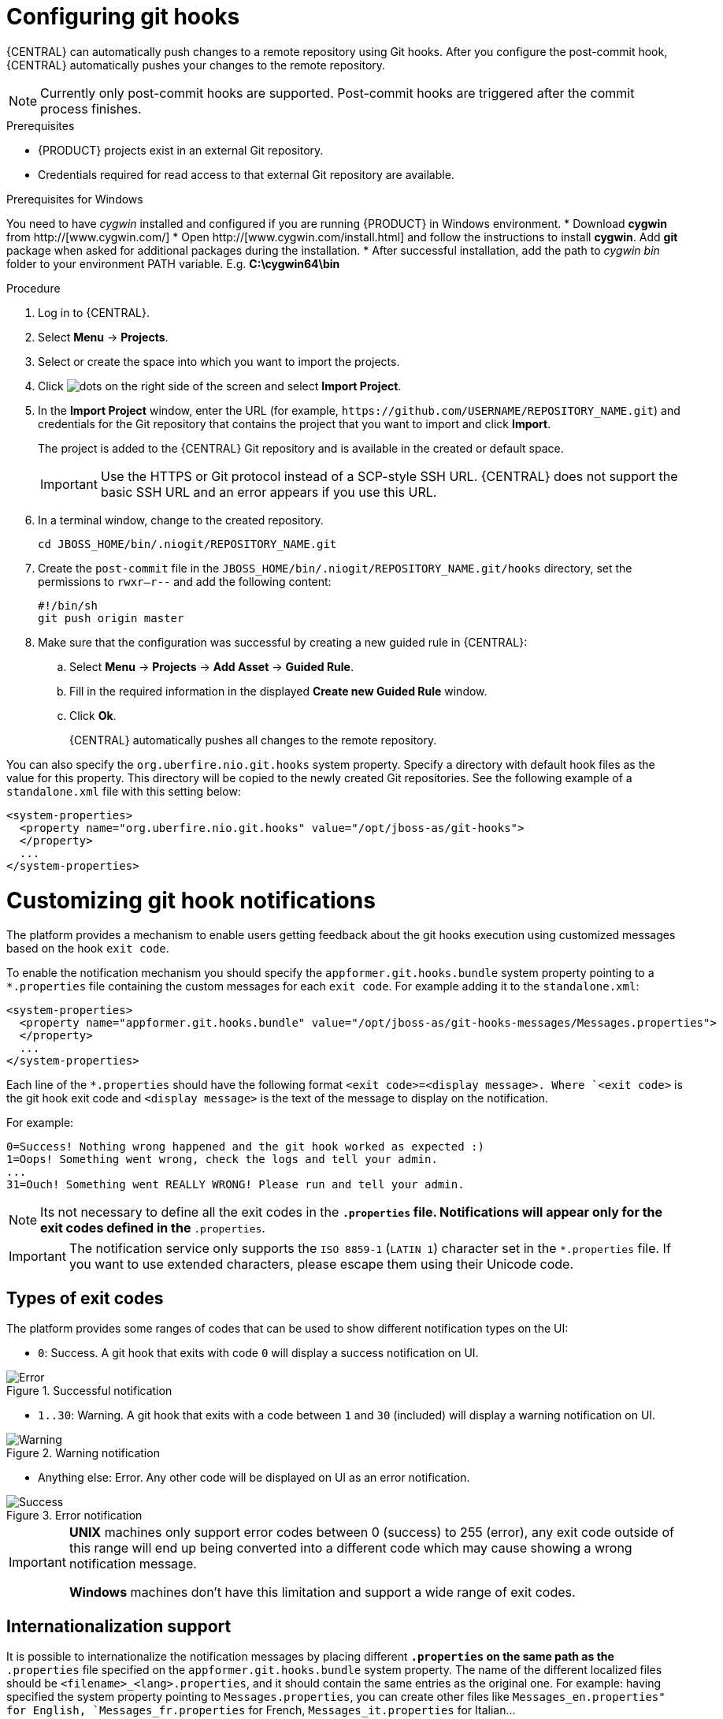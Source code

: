 [id='managing-business-central-configuring-githooks-proc']
= Configuring git hooks

{CENTRAL} can automatically push changes to a remote repository using Git hooks. After you configure the post-commit hook, {CENTRAL} automatically pushes your changes to the remote repository.

[NOTE]
====
Currently only post-commit hooks are supported. Post-commit hooks are triggered after the commit process finishes.
====

.Prerequisites
* {PRODUCT} projects exist in an external Git repository.
* Credentials required for read access to that external Git repository are available.

.Prerequisites for Windows
You need to have _cygwin_ installed and configured if you are running {PRODUCT} in Windows environment.
* Download *cygwin* from http://[www.cygwin.com/]
* Open http://[www.cygwin.com/install.html] and follow the instructions to install *cygwin*. Add *git* package when asked for additional packages during the installation.
* After successful installation, add the path to _cygwin_ _bin_ folder to your environment PATH variable. E.g. *C:\cygwin64\bin*

.Procedure

. Log in to {CENTRAL}.
. Select *Menu* -> *Projects*.
. Select or create the space into which you want to import the projects.
. Click image:project-data/dots.png[] on the right side of the screen and select *Import Project*.
. In the *Import Project* window, enter the URL (for example, `\https://github.com/USERNAME/REPOSITORY_NAME.git`) and credentials for the Git repository that contains the project that you want to import and click *Import*.
+
The project is added to the {CENTRAL} Git repository and is available in the created or default space.
+
[IMPORTANT]
=====
Use the HTTPS or Git protocol instead of a SCP-style SSH URL. {CENTRAL} does not support the basic SSH URL and an error appears if you use this URL.
=====

. In a terminal window, change to the created repository.
+
[source]
----
cd JBOSS_HOME/bin/.niogit/REPOSITORY_NAME.git
----

. Create the `post-commit` file in the `JBOSS_HOME/bin/.niogit/REPOSITORY_NAME.git/hooks` directory, set the permissions to `rwxr--r--` and add the following content:
+
[source]
----
#!/bin/sh
git push origin master
----

. Make sure that the configuration was successful by creating a new guided rule in {CENTRAL}:

.. Select *Menu* -> *Projects* -> *Add Asset* -> *Guided Rule*.
.. Fill in the required information in the displayed *Create new Guided Rule* window.
.. Click *Ok*.
+
{CENTRAL} automatically pushes all changes to the remote repository.

You can also specify the `org.uberfire.nio.git.hooks` system property. Specify a directory with default hook files as the value for this property. This directory will be copied to the newly created Git repositories. See the following example of a `standalone.xml` file with this setting below:

[source]
----
<system-properties>
  <property name="org.uberfire.nio.git.hooks" value="/opt/jboss-as/git-hooks">
  </property>
  ...
</system-properties>
----

[float]

= Customizing git hook notifications
The platform provides a mechanism to enable users getting feedback about the git hooks execution using customized
messages based on the hook ``exit code``.

To enable the notification mechanism you should specify the `appformer.git.hooks.bundle` system property pointing to a
`*.properties` file containing the custom messages for each `exit code`. For example adding it to the `standalone.xml`:

[source]
----
<system-properties>
  <property name="appformer.git.hooks.bundle" value="/opt/jboss-as/git-hooks-messages/Messages.properties">
  </property>
  ...
</system-properties>
----

Each line of the  `*.properties` should have the following format `<exit code>=<display message>. Where `<exit code>` is
the git hook exit code and `<display message>` is the text of the message to display on the notification.

For example:

[source]
----
0=Success! Nothing wrong happened and the git hook worked as expected :)
1=Oops! Something went wrong, check the logs and tell your admin.
...
31=Ouch! Something went REALLY WRONG! Please run and tell your admin.
----

[NOTE]
====
Its not necessary to define all the exit codes in the `*.properties` file. Notifications will appear only for the exit
codes defined in the `*.properties`.
====

[IMPORTANT]
====
The notification service only supports the `ISO 8859-1` (`LATIN 1`) character set in the `*.properties` file. If you want to
use extended characters, please escape them using their Unicode code.
====

== Types of exit codes

The platform provides some ranges of codes that can be used to show different notification types on the UI:

* `0`: Success. A git hook that exits with code `0` will display a success notification on UI.

.Successful notification
image::admin-and-config/githooks/Error.png[align="center"]

* `1..30`: Warning. A git hook that exits with a code between `1` and `30` (included) will display a warning notification
on UI.

.Warning notification
image::admin-and-config/githooks/Warning.png[align="center"]

* Anything else: Error. Any other code will be displayed on UI as an error notification.

.Error notification
image::admin-and-config/githooks/Success.png[align="center"]

[IMPORTANT]
====
*UNIX* machines only support error codes between 0 (success) to 255 (error), any exit code outside of this range will
end up being converted into a different code which may cause showing a wrong notification message.

*Windows* machines don't have this limitation and support a wide range of exit codes.
====

== Internationalization support
It is possible to internationalize the notification messages by placing different `*.properties` on the same path as the
`*.properties` file specified on the `appformer.git.hooks.bundle` system property. The name of the different localized
files should be `<filename>_<lang>.properties`, and it should contain the same entries as the original one. For example:
having specified the system property pointing to `Messages.properties`, you can create other files like
`Messages_en.properties" for English, `Messages_fr.properties` for French, `Messages_it.properties` for Italian...

The notification service will choose the one based on the user language, if there are no available translations
for that language it will use the default ones specified on the `Messages.properties` file.


==== Additional resources

* https://git-scm.com/book/en/v2/Customizing-Git-Git-Hooks/[_Customizing Git Hooks_]
